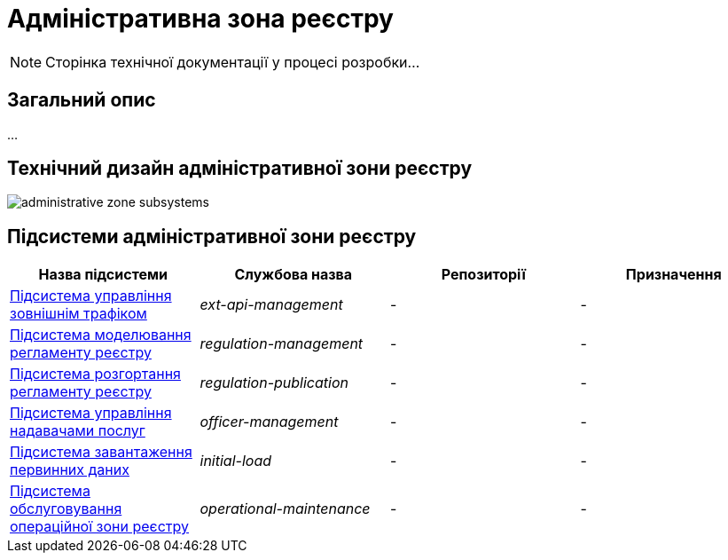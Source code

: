 = Адміністративна зона реєстру

[NOTE]
--
Сторінка технічної документації у процесі розробки...
--

== Загальний опис

...

== Технічний дизайн адміністративної зони реєстру

image::architecture/registry/administrative/administrative-zone-subsystems.svg[]

== Підсистеми адміністративної зони реєстру

|===
|Назва підсистеми|Службова назва|Репозиторії|Призначення

|xref:architecture/registry/administrative/ext-api-management/overview.adoc[Підсистема управління зовнішнім трафіком]
|_ext-api-management_
|-
|-

|xref:architecture/registry/administrative/regulation-management/overview.adoc[Підсистема моделювання регламенту реєстру]
|_regulation-management_
|-
|-

|xref:architecture/registry/administrative/regulation-publication/overview.adoc[Підсистема розгортання регламенту реєстру]
|_regulation-publication_
|-
|-

|xref:architecture/registry/administrative/officer-management/overview.adoc[Підсистема управління надавачами послуг]
|_officer-management_
|-
|-

|xref:architecture/registry/administrative/initial-load/overview.adoc[Підсистема завантаження первинних даних]
|_initial-load_
|-
|-

|xref:architecture/registry/administrative/operational-maintenance/overview.adoc[Підсистема обслуговування операційної зони реєстру]
|_operational-maintenance_
|-
|-
|===